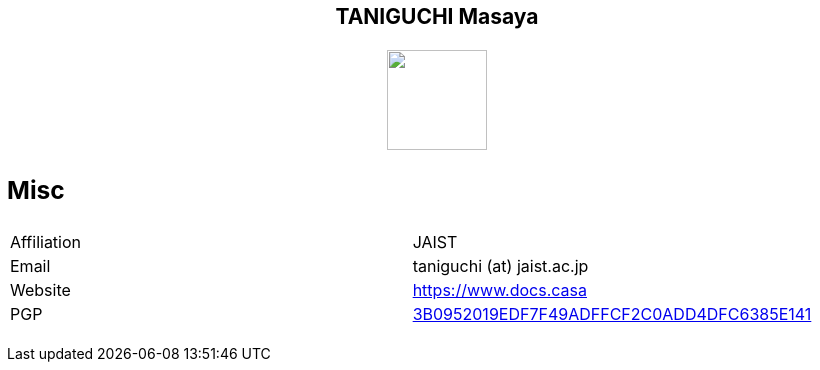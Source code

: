 ++++
<h2 align="center">TANIGUCHI Masaya<h2>
<p align="center">
  <img width="100" src="https://3.bp.blogspot.com/-KWoDv_DTebY/UWgWUHqfceI/AAAAAAAAQAM/LF-vpCh5NTA/s1600/cafe_mark.png"><br>
</p>
++++

=== Misc

|================
|Affiliation| JAIST
|Email| taniguchi (at) jaist.ac.jp
|Website | https://www.docs.casa
|PGP | link:https://keys.openpgp.org/search?q=3B0952019EDF7F49ADFFCF2C0ADD4DFC6385E141[3B0952019EDF7F49ADFFCF2C0ADD4DFC6385E141]
|================
